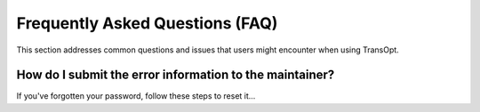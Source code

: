 Frequently Asked Questions (FAQ)
================================

This section addresses common questions and issues that users might encounter when using TransOpt.

How do I submit the error information to the maintainer?
--------------------------------------------------------
If you've forgotten your password, follow these steps to reset it...